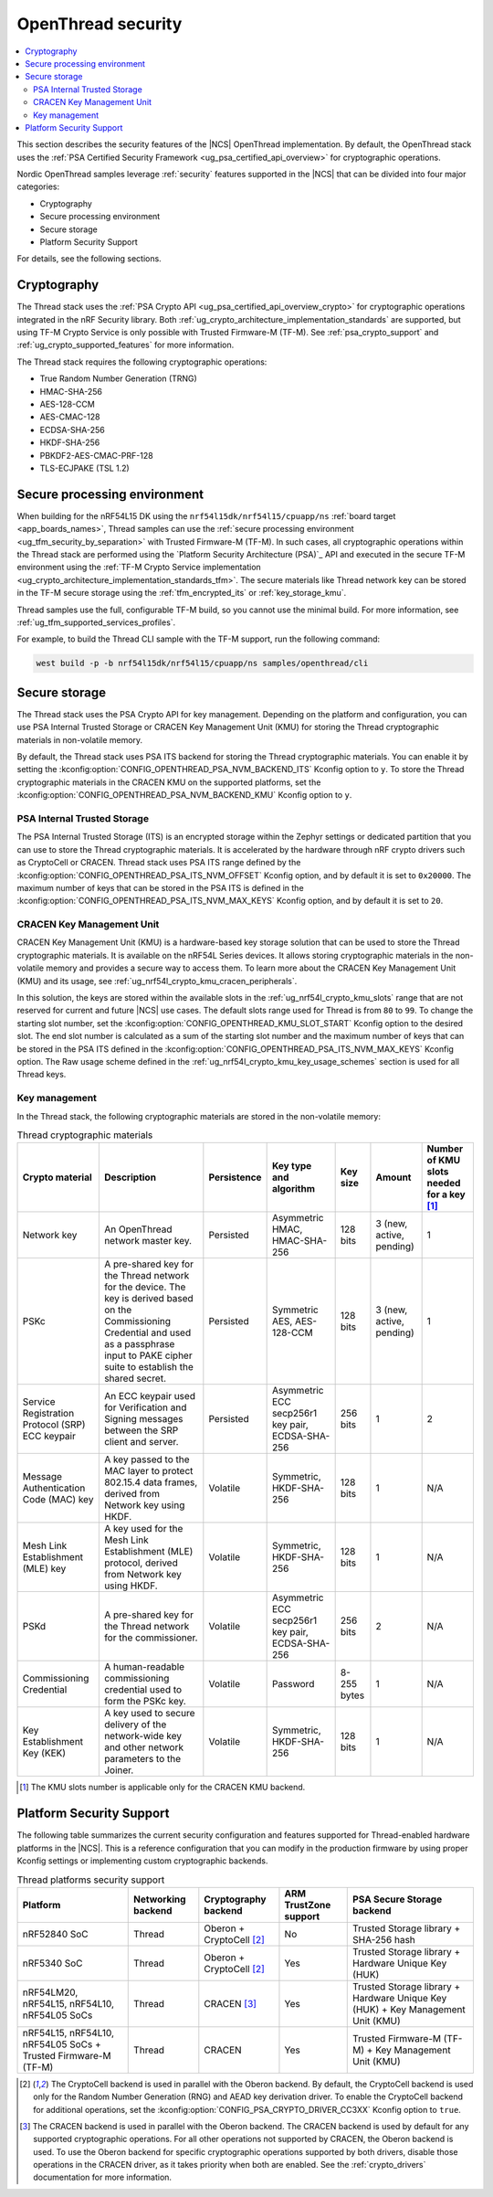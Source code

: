 .. _ug_ot_thread_security:

OpenThread security
###################

.. contents::
   :local:
   :depth: 2

This section describes the security features of the |NCS| OpenThread implementation.
By default, the OpenThread stack uses the :ref:`PSA Certified Security Framework <ug_psa_certified_api_overview>` for cryptographic operations.

Nordic OpenThread samples leverage :ref:`security` features supported in the |NCS| that can be divided into four major categories:

* Cryptography
* Secure processing environment
* Secure storage
* Platform Security Support

For details, see the following sections.

Cryptography
************

The Thread stack uses the :ref:`PSA Crypto API <ug_psa_certified_api_overview_crypto>` for cryptographic operations integrated in the nRF Security library.
Both :ref:`ug_crypto_architecture_implementation_standards` are supported, but using TF-M Crypto Service is only possible with Trusted Firmware-M (TF-M).
See :ref:`psa_crypto_support` and :ref:`ug_crypto_supported_features` for more information.

The Thread stack requires the following cryptographic operations:

* True Random Number Generation (TRNG)
* HMAC-SHA-256
* AES-128-CCM
* AES-CMAC-128
* ECDSA-SHA-256
* HKDF-SHA-256
* PBKDF2-AES-CMAC-PRF-128
* TLS-ECJPAKE (TSL 1.2)

Secure processing environment
*****************************

When building for the nRF54L15 DK using the ``nrf54l15dk/nrf54l15/cpuapp/ns`` :ref:`board target <app_boards_names>`, Thread samples can use the :ref:`secure processing environment <ug_tfm_security_by_separation>` with Trusted Firmware-M (TF-M).
In such cases, all cryptographic operations within the Thread stack are performed using the `Platform Security Architecture (PSA)`_ API and executed in the secure TF-M environment using the :ref:`TF-M Crypto Service implementation <ug_crypto_architecture_implementation_standards_tfm>`.
The secure materials like Thread network key can be stored in the TF-M secure storage using the :ref:`tfm_encrypted_its` or :ref:`key_storage_kmu`.

Thread samples use the full, configurable TF-M build, so you cannot use the minimal build.
For more information, see :ref:`ug_tfm_supported_services_profiles`.

For example, to build the Thread CLI sample with the TF-M support, run the following command:

.. code-block:: console

   west build -p -b nrf54l15dk/nrf54l15/cpuapp/ns samples/openthread/cli

Secure storage
**************

The Thread stack uses the PSA Crypto API for key management.
Depending on the platform and configuration, you can use PSA Internal Trusted Storage or CRACEN Key Management Unit (KMU) for storing the Thread cryptographic materials in non-volatile memory.

By default, the Thread stack uses PSA ITS backend for storing the Thread cryptographic materials.
You can enable it by setting the :kconfig:option:`CONFIG_OPENTHREAD_PSA_NVM_BACKEND_ITS` Kconfig option to ``y``.
To store the Thread cryptographic materials in the CRACEN KMU on the supported platforms, set the :kconfig:option:`CONFIG_OPENTHREAD_PSA_NVM_BACKEND_KMU` Kconfig option to ``y``.

PSA Internal Trusted Storage
============================

The PSA Internal Trusted Storage (ITS) is an encrypted storage within the Zephyr settings or dedicated partition that you can use to store the Thread cryptographic materials.
It is accelerated by the hardware through nRF crypto drivers such as CryptoCell or CRACEN.
Thread stack uses PSA ITS range defined by the :kconfig:option:`CONFIG_OPENTHREAD_PSA_ITS_NVM_OFFSET` Kconfig option, and by default it is set to ``0x20000``.
The maximum number of keys that can be stored in the PSA ITS is defined in the :kconfig:option:`CONFIG_OPENTHREAD_PSA_ITS_NVM_MAX_KEYS` Kconfig option, and by default it is set to ``20``.

.. _ug_ot_thread_security_kmu:

CRACEN Key Management Unit
==========================

CRACEN Key Management Unit (KMU) is a hardware-based key storage solution that can be used to store the Thread cryptographic materials.
It is available on the nRF54L Series devices.
It allows storing cryptographic materials in the non-volatile memory and provides a secure way to access them.
To learn more about the CRACEN Key Management Unit (KMU) and its usage, see :ref:`ug_nrf54l_crypto_kmu_cracen_peripherals`.

In this solution, the keys are stored within the available slots in the :ref:`ug_nrf54l_crypto_kmu_slots` range that are not reserved for current and future |NCS| use cases.
The default slots range used for Thread is from ``80`` to ``99``.
To change the starting slot number, set the :kconfig:option:`CONFIG_OPENTHREAD_KMU_SLOT_START` Kconfig option to the desired slot.
The end slot number is calculated as a sum of the starting slot number and the maximum number of keys that can be stored in the PSA ITS defined in the :kconfig:option:`CONFIG_OPENTHREAD_PSA_ITS_NVM_MAX_KEYS` Kconfig option.
The Raw usage scheme defined in the :ref:`ug_nrf54l_crypto_kmu_key_usage_schemes` section is used for all Thread keys.

Key management
==============

In the Thread stack, the following cryptographic materials are stored in the non-volatile memory:

.. list-table:: Thread cryptographic materials
   :widths: auto
   :header-rows: 1

   * - Crypto material
     - Description
     - Persistence
     - Key type and algorithm
     - Key size
     - Amount
     - Number of KMU slots needed for a key [1]_
   * - Network key
     - An OpenThread network master key.
     - Persisted
     - Asymmetric HMAC, HMAC-SHA-256
     - 128 bits
     - 3 (new, active, pending)
     - 1
   * - PSKc
     - A pre-shared key for the Thread network for the device.
       The key is derived based on the Commissioning Credential and used as a passphrase input to PAKE cipher suite to establish the shared secret.
     - Persisted
     - Symmetric AES, AES-128-CCM
     - 128 bits
     - 3 (new, active, pending)
     - 1
   * - Service Registration Protocol (SRP) ECC keypair
     - An ECC keypair used for Verification and Signing messages between the SRP client and server.
     - Persisted
     - Asymmetric ECC secp256r1 key pair, ECDSA-SHA-256
     - 256 bits
     - 1
     - 2
   * - Message Authentication Code (MAC) key
     - A key passed to the MAC layer to protect 802.15.4 data frames, derived from Network key using HKDF.
     - Volatile
     - Symmetric, HKDF-SHA-256
     - 128 bits
     - 1
     - N/A
   * - Mesh Link Establishment (MLE) key
     - A key used for the Mesh Link Establishment (MLE) protocol, derived from Network key using HKDF.
     - Volatile
     - Symmetric, HKDF-SHA-256
     - 128 bits
     - 1
     - N/A
   * - PSKd
     - A pre-shared key for the Thread network for the commissioner.
     - Volatile
     - Asymmetric ECC secp256r1 key pair, ECDSA-SHA-256
     - 256 bits
     - 2
     - N/A
   * - Commissioning Credential
     - A human-readable commissioning credential used to form the PSKc key.
     - Volatile
     - Password
     - 8-255 bytes
     - 1
     - N/A
   * - Key Establishment Key (KEK)
     - A key used to secure delivery of the network-wide key and other network parameters to the Joiner.
     - Volatile
     - Symmetric, HKDF-SHA-256
     - 128 bits
     - 1
     - N/A

.. [1] The KMU slots number is applicable only for the CRACEN KMU backend.

Platform Security Support
*************************

The following table summarizes the current security configuration and features supported for Thread-enabled hardware platforms in the |NCS|.
This is a reference configuration that you can modify in the production firmware by using proper Kconfig settings or implementing custom cryptographic backends.

.. list-table:: Thread platforms security support
   :widths: auto
   :header-rows: 1

   * - Platform
     - Networking backend
     - Cryptography backend
     - ARM TrustZone support
     - PSA Secure Storage backend
   * - nRF52840 SoC
     - Thread
     - Oberon + CryptoCell [2]_
     - No
     - Trusted Storage library + SHA-256 hash
   * - nRF5340 SoC
     - Thread
     - Oberon + CryptoCell [2]_
     - Yes
     - Trusted Storage library + Hardware Unique Key (HUK)
   * - nRF54LM20, nRF54L15, nRF54L10, nRF54L05 SoCs
     - Thread
     - CRACEN [3]_
     - Yes
     - Trusted Storage library + Hardware Unique Key (HUK) + Key Management Unit (KMU)
   * - nRF54L15, nRF54L10, nRF54L05 SoCs + Trusted Firmware-M (TF-M)
     - Thread
     - CRACEN
     - Yes
     - Trusted Firmware-M (TF-M) + Key Management Unit (KMU)

.. [2] The CryptoCell backend is used in parallel with the Oberon backend.
       By default, the CryptoCell backend is used only for the Random Number Generation (RNG) and AEAD key derivation driver.
       To enable the CryptoCell backend for additional operations, set the :kconfig:option:`CONFIG_PSA_CRYPTO_DRIVER_CC3XX` Kconfig option to ``true``.

.. [3] The CRACEN backend is used in parallel with the Oberon backend.
       The CRACEN backend is used by default for any supported cryptographic operations.
       For all other operations not supported by CRACEN, the Oberon backend is used.
       To use the Oberon backend for specific cryptographic operations supported by both drivers, disable those operations in the CRACEN driver, as it takes priority when both are enabled.
       See the :ref:`crypto_drivers` documentation for more information.
